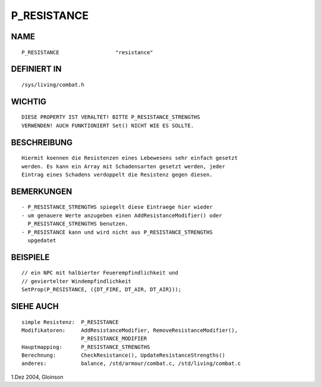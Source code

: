 P_RESISTANCE
============

NAME
----
::

     P_RESISTANCE                  "resistance"

DEFINIERT IN
------------
::

     /sys/living/combat.h

WICHTIG
-------
::

     DIESE PROPERTY IST VERALTET! BITTE P_RESISTANCE_STRENGTHS
     VERWENDEN! AUCH FUNKTIONIERT Set() NICHT WIE ES SOLLTE.

BESCHREIBUNG
------------
::

     Hiermit koennen die Resistenzen eines Lebewesens sehr einfach gesetzt
     werden. Es kann ein Array mit Schadensarten gesetzt werden, jeder
     Eintrag eines Schadens verdoppelt die Resistenz gegen diesen.

BEMERKUNGEN
-----------
::

     - P_RESISTANCE_STRENGTHS spiegelt diese Eintraege hier wieder
     - um genauere Werte anzugeben einen AddResistanceModifier() oder
       P_RESISTANCE_STRENGTHS benutzen.
     - P_RESISTANCE kann und wird nicht aus P_RESISTANCE_STRENGTHS
       upgedatet

BEISPIELE
---------
::

     // ein NPC mit halbierter Feuerempfindlichkeit und
     // geviertelter Windempfindlichkeit
     SetProp(P_RESISTANCE, ({DT_FIRE, DT_AIR, DT_AIR}));

SIEHE AUCH
----------
::

     simple Resistenz:	P_RESISTANCE
     Modifikatoren:	AddResistanceModifier, RemoveResistanceModifier(),
			P_RESISTANCE_MODIFIER
     Hauptmapping:	P_RESISTANCE_STRENGTHS
     Berechnung:	CheckResistance(), UpdateResistanceStrengths()
     anderes:		balance, /std/armour/combat.c, /std/living/combat.c

1.Dez 2004, Gloinson

